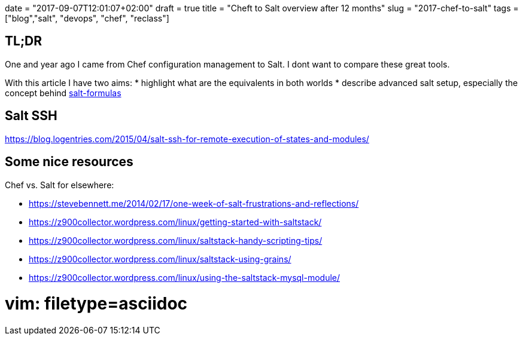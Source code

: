 +++
date = "2017-09-07T12:01:07+02:00"
draft = true
title = "Cheft to Salt overview after 12 months"
slug = "2017-chef-to-salt"
tags = ["blog","salt", "devops", "chef", "reclass"]
+++

== TL;DR

One and year ago I came from Chef configuration management to Salt.
I dont want to compare these great tools.

With this article I have two aims:
* highlight what are the equivalents in both worlds
* describe advanced salt setup, especially the concept behind https://github.com/salt-formulas/salt-formulas[salt-formulas]


== Salt SSH
https://blog.logentries.com/2015/04/salt-ssh-for-remote-execution-of-states-and-modules/

== Some nice resources

Chef vs. Salt for elsewhere:

- https://stevebennett.me/2014/02/17/one-week-of-salt-frustrations-and-reflections/
- https://z900collector.wordpress.com/linux/getting-started-with-saltstack/
- https://z900collector.wordpress.com/linux/saltstack-handy-scripting-tips/
- https://z900collector.wordpress.com/linux/saltstack-using-grains/
- https://z900collector.wordpress.com/linux/using-the-saltstack-mysql-module/

# vim: filetype=asciidoc
